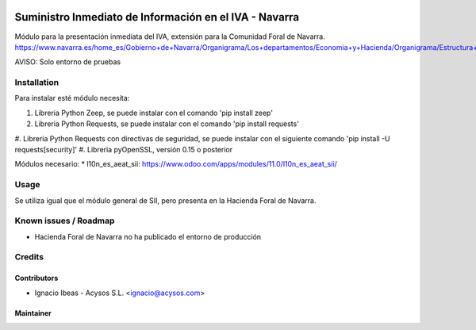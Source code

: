 .. image:: https://img.shields.io/badge/licence-AGPL--3-blue.svg
   :target: http://www.gnu.org/licenses/agpl-3.0-standalone.html
   :alt: License: AGPL-3

=======================================================
Suministro Inmediato de Información en el IVA - Navarra
=======================================================

Módulo para la presentación inmediata del IVA, extensión para la Comunidad Foral
de Navarra.
https://www.navarra.es/home_es/Gobierno+de+Navarra/Organigrama/Los+departamentos/Economia+y+Hacienda/Organigrama/Estructura+Organica/Hacienda/Suministro+Inmediato+de+Informacion+del+IVA.htm

AVISO: Solo entorno de pruebas

Installation
============

Para instalar esté módulo necesita:

#. Libreria Python Zeep, se puede instalar con el comando 'pip install zeep'
#. Libreria Python Requests, se puede instalar con el comando 'pip install requests'
#. Libreria Python Requests con directivas de seguridad, se puede instalar con
el siguiente comando 'pip install -U requests[security]'
#. Libreria pyOpenSSL, versión 0.15 o posterior

Módulos necesario:
* l10n_es_aeat_sii: https://www.odoo.com/apps/modules/11.0/l10n_es_aeat_sii/


Usage
=====

Se utiliza igual que el módulo general de SII, pero presenta en la Hacienda
Foral de Navarra.


Known issues / Roadmap
======================

* Hacienda Foral de Navarra no ha publicado el entorno de producción

Credits
=======

Contributors
------------

* Ignacio Ibeas - Acysos S.L. <ignacio@acysos.com>


Maintainer
----------

.. image:: https://acysos.com/logo.png
   :alt: Acysos S.L.
   :target: https://www.acysos.com
